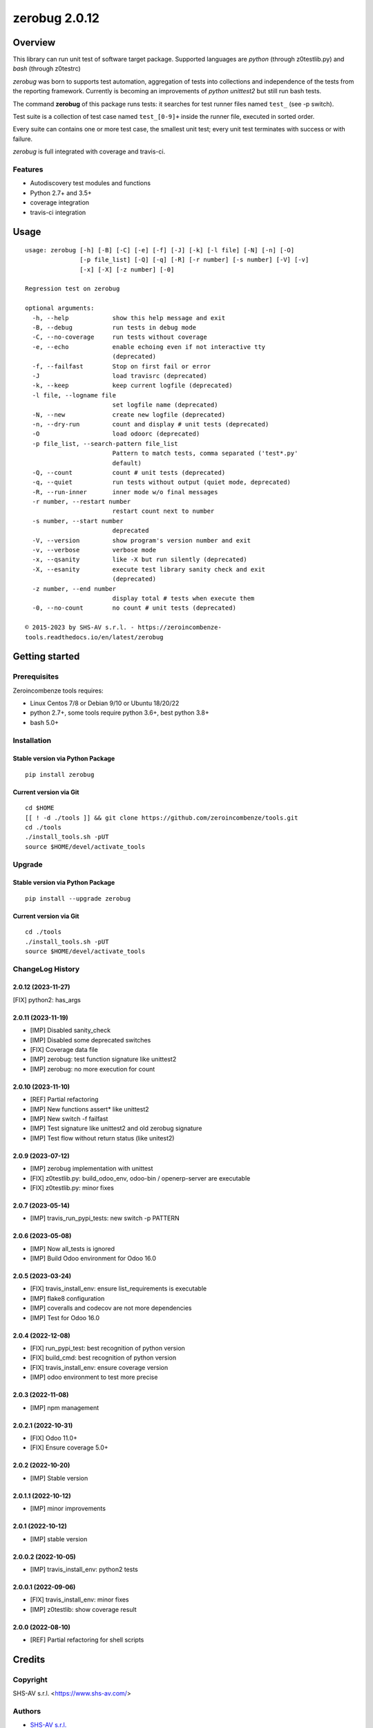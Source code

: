 ==============
zerobug 2.0.12
==============



|Maturity| |license gpl|



Overview
========

This library can run unit test of software target package.
Supported languages are *python* (through z0testlib.py) and *bash* (through z0testrc)

*zerobug* was born to supports test automation, aggregation of tests into collections
and independence of the tests from the reporting framework.
Currently is becoming an improvements of *python unittest2* but still run bash tests.

The command **zerobug** of this package runs tests: it searches for test runner
files named ``test_`` (see -p switch).

Test suite is a collection of test case named ``test_[0-9]+`` inside the runner file,
executed in sorted order.

Every suite can contains one or more test case, the smallest unit test;
every unit test terminates with success or with failure.

*zerobug* is full integrated with coverage and travis-ci.



Features
--------

* Autodiscovery test modules and functions
* Python 2.7+ and 3.5+
* coverage integration
* travis-ci integration



Usage
=====

::

    usage: zerobug [-h] [-B] [-C] [-e] [-f] [-J] [-k] [-l file] [-N] [-n] [-O]
                   [-p file_list] [-Q] [-q] [-R] [-r number] [-s number] [-V] [-v]
                   [-x] [-X] [-z number] [-0]
    
    Regression test on zerobug
    
    optional arguments:
      -h, --help            show this help message and exit
      -B, --debug           run tests in debug mode
      -C, --no-coverage     run tests without coverage
      -e, --echo            enable echoing even if not interactive tty
                            (deprecated)
      -f, --failfast        Stop on first fail or error
      -J                    load travisrc (deprecated)
      -k, --keep            keep current logfile (deprecated)
      -l file, --logname file
                            set logfile name (deprecated)
      -N, --new             create new logfile (deprecated)
      -n, --dry-run         count and display # unit tests (deprecated)
      -O                    load odoorc (deprecated)
      -p file_list, --search-pattern file_list
                            Pattern to match tests, comma separated ('test*.py'
                            default)
      -Q, --count           count # unit tests (deprecated)
      -q, --quiet           run tests without output (quiet mode, deprecated)
      -R, --run-inner       inner mode w/o final messages
      -r number, --restart number
                            restart count next to number
      -s number, --start number
                            deprecated
      -V, --version         show program's version number and exit
      -v, --verbose         verbose mode
      -x, --qsanity         like -X but run silently (deprecated)
      -X, --esanity         execute test library sanity check and exit
                            (deprecated)
      -z number, --end number
                            display total # tests when execute them
      -0, --no-count        no count # unit tests (deprecated)
    
    © 2015-2023 by SHS-AV s.r.l. - https://zeroincombenze-
    tools.readthedocs.io/en/latest/zerobug
    



Getting started
===============


Prerequisites
-------------

Zeroincombenze tools requires:

* Linux Centos 7/8 or Debian 9/10 or Ubuntu 18/20/22
* python 2.7+, some tools require python 3.6+, best python 3.8+
* bash 5.0+



Installation
------------

Stable version via Python Package
~~~~~~~~~~~~~~~~~~~~~~~~~~~~~~~~~

::

    pip install zerobug

Current version via Git
~~~~~~~~~~~~~~~~~~~~~~~

::

    cd $HOME
    [[ ! -d ./tools ]] && git clone https://github.com/zeroincombenze/tools.git
    cd ./tools
    ./install_tools.sh -pUT
    source $HOME/devel/activate_tools



Upgrade
-------

Stable version via Python Package
~~~~~~~~~~~~~~~~~~~~~~~~~~~~~~~~~

::

    pip install --upgrade zerobug


Current version via Git
~~~~~~~~~~~~~~~~~~~~~~~

::

    cd ./tools
    ./install_tools.sh -pUT
    source $HOME/devel/activate_tools



ChangeLog History
-----------------

2.0.12 (2023-11-27)
~~~~~~~~~~~~~~~~~~~

[FIX] python2: has_args

2.0.11 (2023-11-19)
~~~~~~~~~~~~~~~~~~~

* [IMP] Disabled sanity_check
* [IMP] Disabled some deprecated switches
* [FIX] Coverage data file
* [IMP] zerobug: test function signature like unittest2
* [IMP] zerobug: no more execution for count

2.0.10 (2023-11-10)
~~~~~~~~~~~~~~~~~~~

* [REF] Partial refactoring
* [IMP] New functions assert* like unittest2
* [IMP] New switch -f failfast
* [IMP] Test signature like unittest2 and old zerobug signature
* [IMP] Test flow without return status (like unitest2)

2.0.9 (2023-07-12)
~~~~~~~~~~~~~~~~~~

* [IMP] zerobug implementation with unittest
* [FIX] z0testlib.py: build_odoo_env, odoo-bin / openerp-server are executable
* [FIX] z0testlib.py: minor fixes

2.0.7 (2023-05-14)
~~~~~~~~~~~~~~~~~~

* [IMP] travis_run_pypi_tests: new switch -p PATTERN

2.0.6 (2023-05-08)
~~~~~~~~~~~~~~~~~~

* [IMP] Now all_tests is ignored
* [IMP] Build Odoo environment for Odoo 16.0

2.0.5 (2023-03-24)
~~~~~~~~~~~~~~~~~~

* [FIX] travis_install_env: ensure list_requirements is executable
* [IMP] flake8 configuration
* [IMP] coveralls and codecov are not more dependencies
* [IMP] Test for Odoo 16.0

2.0.4 (2022-12-08)
~~~~~~~~~~~~~~~~~~

* [FIX] run_pypi_test: best recognition of python version
* [FIX] build_cmd: best recognition of python version
* [FIX] travis_install_env: ensure coverage version
* [IMP] odoo environment to test more precise

2.0.3 (2022-11-08)
~~~~~~~~~~~~~~~~~~

* [IMP] npm management

2.0.2.1 (2022-10-31)
~~~~~~~~~~~~~~~~~~~~

* [FIX] Odoo 11.0+
* [FIX] Ensure coverage 5.0+

2.0.2 (2022-10-20)
~~~~~~~~~~~~~~~~~~

* [IMP] Stable version

2.0.1.1 (2022-10-12)
~~~~~~~~~~~~~~~~~~~~

* [IMP] minor improvements

2.0.1 (2022-10-12)
~~~~~~~~~~~~~~~~~~

* [IMP] stable version

2.0.0.2 (2022-10-05)
~~~~~~~~~~~~~~~~~~~~

* [IMP] travis_install_env: python2 tests

2.0.0.1 (2022-09-06)
~~~~~~~~~~~~~~~~~~~~

* [FIX] travis_install_env: minor fixes
* [IMP] z0testlib: show coverage result


2.0.0 (2022-08-10)
~~~~~~~~~~~~~~~~~~

* [REF] Partial refactoring for shell scripts



Credits
=======

Copyright
---------

SHS-AV s.r.l. <https://www.shs-av.com/>


Authors
-------

* `SHS-AV s.r.l. <https://www.zeroincombenze.it>`__



Contributors
------------

* `Antonio Maria Vigliotti <antoniomaria.vigliotti@gmail.com>`__
* `Antonio Maria Vigliotti <info@shs-av.com>`__


|
|

.. |Maturity| image:: https://img.shields.io/badge/maturity-Beta-yellow.png
    :target: https://odoo-community.org/page/development-status
    :alt: 
.. |license gpl| image:: https://img.shields.io/badge/licence-AGPL--3-blue.svg
    :target: http://www.gnu.org/licenses/agpl-3.0-standalone.html
    :alt: License: AGPL-3
.. |license opl| image:: https://img.shields.io/badge/licence-OPL-7379c3.svg
    :target: https://www.odoo.com/documentation/user/9.0/legal/licenses/licenses.html
    :alt: License: OPL
.. |Tech Doc| image:: https://www.zeroincombenze.it/wp-content/uploads/ci-ct/prd/button-docs-2.svg
    :target: https://wiki.zeroincombenze.org/en/Odoo/2.0.12/dev
    :alt: Technical Documentation
.. |Help| image:: https://www.zeroincombenze.it/wp-content/uploads/ci-ct/prd/button-help-2.svg
    :target: https://wiki.zeroincombenze.org/it/Odoo/2.0.12/man
    :alt: Technical Documentation
.. |Try Me| image:: https://www.zeroincombenze.it/wp-content/uploads/ci-ct/prd/button-try-it-2.svg
    :target: https://erp2.zeroincombenze.it
    :alt: Try Me
.. |Zeroincombenze| image:: https://avatars0.githubusercontent.com/u/6972555?s=460&v=4
   :target: https://www.zeroincombenze.it/
   :alt: Zeroincombenze
.. |en| image:: https://raw.githubusercontent.com/zeroincombenze/grymb/master/flags/en_US.png
   :target: https://www.facebook.com/Zeroincombenze-Software-gestionale-online-249494305219415/
.. |it| image:: https://raw.githubusercontent.com/zeroincombenze/grymb/master/flags/it_IT.png
   :target: https://www.facebook.com/Zeroincombenze-Software-gestionale-online-249494305219415/
.. |check| image:: https://raw.githubusercontent.com/zeroincombenze/grymb/master/awesome/check.png
.. |no_check| image:: https://raw.githubusercontent.com/zeroincombenze/grymb/master/awesome/no_check.png
.. |menu| image:: https://raw.githubusercontent.com/zeroincombenze/grymb/master/awesome/menu.png
.. |right_do| image:: https://raw.githubusercontent.com/zeroincombenze/grymb/master/awesome/right_do.png
.. |exclamation| image:: https://raw.githubusercontent.com/zeroincombenze/grymb/master/awesome/exclamation.png
.. |warning| image:: https://raw.githubusercontent.com/zeroincombenze/grymb/master/awesome/warning.png
.. |same| image:: https://raw.githubusercontent.com/zeroincombenze/grymb/master/awesome/same.png
.. |late| image:: https://raw.githubusercontent.com/zeroincombenze/grymb/master/awesome/late.png
.. |halt| image:: https://raw.githubusercontent.com/zeroincombenze/grymb/master/awesome/halt.png
.. |info| image:: https://raw.githubusercontent.com/zeroincombenze/grymb/master/awesome/info.png
.. |xml_schema| image:: https://raw.githubusercontent.com/zeroincombenze/grymb/master/certificates/iso/icons/xml-schema.png
   :target: https://github.com/zeroincombenze/grymb/blob/master/certificates/iso/scope/xml-schema.md
.. |DesktopTelematico| image:: https://raw.githubusercontent.com/zeroincombenze/grymb/master/certificates/ade/icons/DesktopTelematico.png
   :target: https://github.com/zeroincombenze/grymb/blob/master/certificates/ade/scope/Desktoptelematico.md
.. |FatturaPA| image:: https://raw.githubusercontent.com/zeroincombenze/grymb/master/certificates/ade/icons/fatturapa.png
   :target: https://github.com/zeroincombenze/grymb/blob/master/certificates/ade/scope/fatturapa.md
.. |chat_with_us| image:: https://www.shs-av.com/wp-content/chat_with_us.gif
   :target: https://t.me/Assitenza_clienti_powERP
